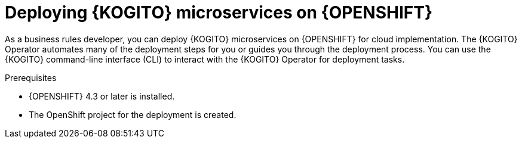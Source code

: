 [id="proc-kogito-microservices-deploying-on-openshift_{context}"]
= Deploying {KOGITO} microservices on {OPENSHIFT}

As a business rules developer, you can deploy {KOGITO} microservices on {OPENSHIFT} for cloud implementation. The {KOGITO} Operator automates many of the deployment steps for you or guides you through the deployment process. You can use the {KOGITO} command-line interface (CLI) to interact with the {KOGITO} Operator for deployment tasks.

.Prerequisites
* {OPENSHIFT} 4.3 or later is installed.
* The OpenShift project for the deployment is created.
